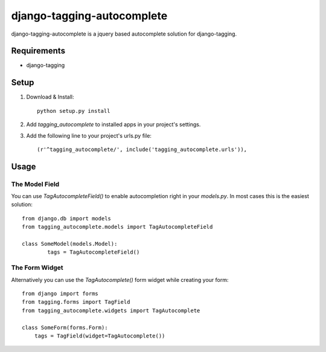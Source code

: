 ===========================
django-tagging-autocomplete
===========================
django-tagging-autocomplete is a jquery based autocomplete solution for
django-tagging.

Requirements
============
* django-tagging

Setup
=====
1. Download & Install::

    python setup.py install

2. Add `tagging_autocomplete` to installed apps in your project's settings.
3. Add the following line to your project's urls.py file::

    (r'^tagging_autocomplete/', include('tagging_autocomplete.urls')),

Usage
=====

The Model Field
---------------
You can use `TagAutocompleteField()` to enable autocompletion right in your
`models.py`. In most cases this is the easiest solution::

    from django.db import models
    from tagging_autocomplete.models import TagAutocompleteField

    class SomeModel(models.Model):
            tags = TagAutocompleteField()

The Form Widget
---------------
Alternatively you can use the `TagAutocomplete()` form widget while creating
your form::

    from django import forms
    from tagging.forms import TagField
    from tagging_autocomplete.widgets import TagAutocomplete

    class SomeForm(forms.Form):
        tags = TagField(widget=TagAutocomplete())
